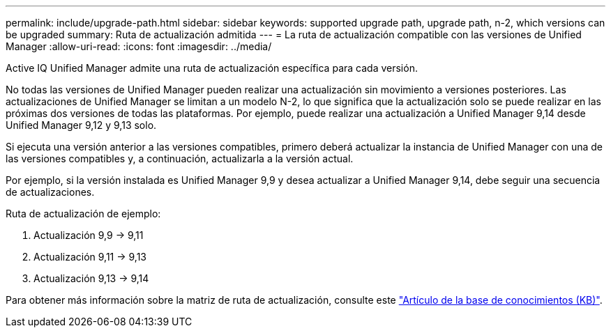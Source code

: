 ---
permalink: include/upgrade-path.html 
sidebar: sidebar 
keywords: supported upgrade path, upgrade path, n-2, which versions can be upgraded 
summary: Ruta de actualización admitida 
---
= La ruta de actualización compatible con las versiones de Unified Manager
:allow-uri-read: 
:icons: font
:imagesdir: ../media/


[role="lead"]
Active IQ Unified Manager admite una ruta de actualización específica para cada versión.

No todas las versiones de Unified Manager pueden realizar una actualización sin movimiento a versiones posteriores. Las actualizaciones de Unified Manager se limitan a un modelo N-2, lo que significa que la actualización solo se puede realizar en las próximas dos versiones de todas las plataformas. Por ejemplo, puede realizar una actualización a Unified Manager 9,14 desde Unified Manager 9,12 y 9,13 solo.

Si ejecuta una versión anterior a las versiones compatibles, primero deberá actualizar la instancia de Unified Manager con una de las versiones compatibles y, a continuación, actualizarla a la versión actual.

Por ejemplo, si la versión instalada es Unified Manager 9,9 y desea actualizar a Unified Manager 9,14, debe seguir una secuencia de actualizaciones.

.Ruta de actualización de ejemplo:
. Actualización 9,9 -> 9,11
. Actualización 9,11 -> 9,13
. Actualización 9,13 -> 9,14


Para obtener más información sobre la matriz de ruta de actualización, consulte este https://kb.netapp.com/Advice_and_Troubleshooting/Data_Infrastructure_Management/Active_IQ_Unified_Manager/What_is_the_upgrade_path_for_Active_IQ_Unified_Manager_versions["Artículo de la base de conocimientos (KB)"].
